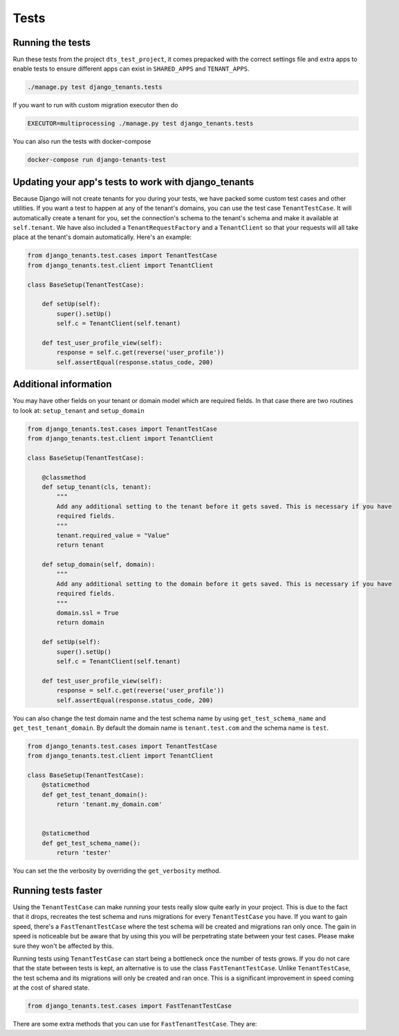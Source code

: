 =====
Tests
=====
Running the tests
-----------------
Run these tests from the project ``dts_test_project``, it comes prepacked with the correct settings file and extra apps to enable tests to ensure different apps can exist in ``SHARED_APPS`` and ``TENANT_APPS``.

.. code-block:: bash

    ./manage.py test django_tenants.tests

If you want to run with custom migration executor then do

.. code-block:: bash

    EXECUTOR=multiprocessing ./manage.py test django_tenants.tests

You can also run the tests with docker-compose

.. code-block:: bash

    docker-compose run django-tenants-test

Updating your app's tests to work with django_tenants
-----------------------------------------------------
Because Django will not create tenants for you during your tests, we have packed some custom test cases and other utilities. If you want a test to happen at any of the tenant's domains, you can use the test case ``TenantTestCase``. It will automatically create a tenant for you, set the connection's schema to the tenant's schema and make it available at ``self.tenant``. We have also included a ``TenantRequestFactory`` and a ``TenantClient`` so that your requests will all take place at the tenant's domain automatically. Here's an example:

.. code-block:: python

    from django_tenants.test.cases import TenantTestCase
    from django_tenants.test.client import TenantClient

    class BaseSetup(TenantTestCase):

        def setUp(self):
            super().setUp()
            self.c = TenantClient(self.tenant)

        def test_user_profile_view(self):
            response = self.c.get(reverse('user_profile'))
            self.assertEqual(response.status_code, 200)


Additional information
----------------------

You may have other fields on your tenant or domain model which are required fields.
In that case there are two routines to look at: ``setup_tenant`` and ``setup_domain``

.. code-block:: python

    from django_tenants.test.cases import TenantTestCase
    from django_tenants.test.client import TenantClient

    class BaseSetup(TenantTestCase):

        @classmethod
        def setup_tenant(cls, tenant):
            """
            Add any additional setting to the tenant before it gets saved. This is necessary if you have
            required fields.
            """
            tenant.required_value = "Value"
            return tenant

        def setup_domain(self, domain):
            """
            Add any additional setting to the domain before it gets saved. This is necessary if you have
            required fields.
            """
            domain.ssl = True
            return domain

        def setUp(self):
            super().setUp()
            self.c = TenantClient(self.tenant)

        def test_user_profile_view(self):
            response = self.c.get(reverse('user_profile'))
            self.assertEqual(response.status_code, 200)



You can also change the test domain name and the test schema name by using ``get_test_schema_name`` and ``get_test_tenant_domain``.
By default the domain name is ``tenant.test.com`` and the schema name is ``test``.

.. code-block:: python

    from django_tenants.test.cases import TenantTestCase
    from django_tenants.test.client import TenantClient

    class BaseSetup(TenantTestCase):
        @staticmethod
        def get_test_tenant_domain():
            return 'tenant.my_domain.com'


        @staticmethod
        def get_test_schema_name():
            return 'tester'


You can set the the verbosity by overriding the ``get_verbosity`` method.


Running tests faster
--------------------
Using the ``TenantTestCase`` can make running your tests really slow quite early in your project. This is due to the fact that it drops, recreates the test schema and runs migrations for every ``TenantTestCase`` you have. If you want to gain speed, there's a ``FastTenantTestCase`` where the test schema will be created and migrations ran only once. The gain in speed is noticeable but be aware that by using this you will be perpetrating state between your test cases. Please make sure they won't be affected by this.

Running tests using ``TenantTestCase`` can start being a bottleneck once the number of tests grows. If you do not care that the state between tests is kept, an alternative is to use the class ``FastTenantTestCase``. Unlike ``TenantTestCase``, the test schema and its migrations will only be created and ran once. This is a significant improvement in speed coming at the cost of shared state.

.. code-block:: python

    from django_tenants.test.cases import FastTenantTestCase

There are some extra methods that you can use for ``FastTenantTestCase``. They are:

.. function:: flush_data

    default is ``True`` which means it will empty the table after each run. ``False`` will keep the data.

    .. code-block:: python

        class FastTenantTestCase(TenantTestCase):

            @classmethod
            def flush_data(cls):
                return True

.. function:: use_existing_tenant

    Gets run if the setup doesn't need to create a new database

.. function:: use_new_tenant

    Gets run if a new database is created

    .. code-block:: python

        class FastTenantTestCase(TenantTestCase):
            @classmethod
            def use_existing_tenant(cls):
                pass

            @classmethod
            def use_new_tenant(cls):
                pass

